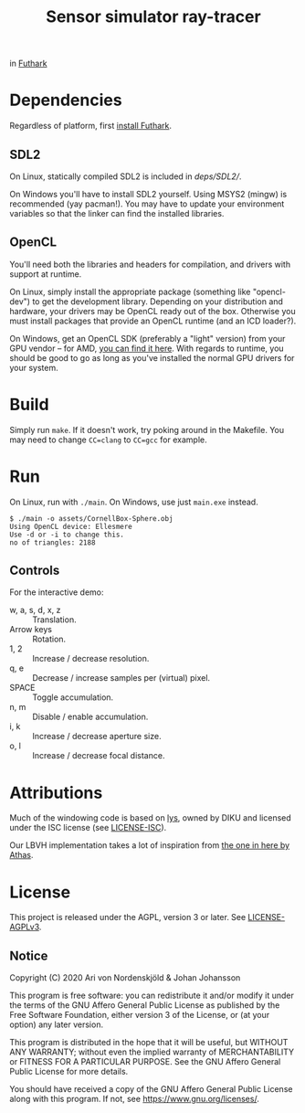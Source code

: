 #+TITLE: Sensor simulator ray-tracer

in [[https://futhark-lang.org/][Futhark]]

* Dependencies
  Regardless of platform, first [[https://futhark.readthedocs.io/en/latest/installation.html][install Futhark]].

** SDL2
   On Linux, statically compiled SDL2 is included in [[deps/SDL2/]].

   On Windows you'll have to install SDL2 yourself. Using MSYS2
   (mingw) is recommended (yay pacman!). You may have to update your
   environment variables so that the linker can find the installed
   libraries.

** OpenCL
   You'll need both the libraries and headers for compilation, and
   drivers with support at runtime.

   On Linux, simply install the appropriate package (something like
   "opencl-dev") to get the development library. Depending on your
   distribution and hardware, your drivers may be OpenCL ready out of
   the box. Otherwise you must install packages that provide an OpenCL
   runtime (and an ICD loader?).

   On Windows, get an OpenCL SDK (preferably a "light" version) from
   your GPU vendor -- for AMD, [[https://github.com/GPUOpen-LibrariesAndSDKs/OCL-SDK/releases][you can find it here]]. With regards to
   runtime, you should be good to go as long as you've installed the
   normal GPU drivers for your system.

* Build
  Simply run ~make~. If it doesn't work, try poking around in the
  Makefile. You may need to change ~CC=clang~ to ~CC=gcc~ for example.

* Run
  On Linux, run with ~./main~. On Windows, use just ~main.exe~ instead.

  #+BEGIN_EXAMPLE
  $ ./main -o assets/CornellBox-Sphere.obj
  Using OpenCL device: Ellesmere
  Use -d or -i to change this.
  no of triangles: 2188
  #+END_EXAMPLE

** Controls
   For the interactive demo:

   - w, a, s, d, x, z :: Translation.
   - Arrow keys :: Rotation.
   - 1, 2 :: Increase / decrease resolution.
   - q, e :: Decrease / increase samples per (virtual) pixel.
   - SPACE :: Toggle accumulation.
   - n, m :: Disable / enable accumulation.
   - i, k :: Increase / decrease aperture size.
   - o, l :: Increase / decrease focal distance.
* Attributions
  Much of the windowing code is based on [[https://github.com/diku-dk/lys][lys]], owned by DIKU and
  licensed under the ISC license (see [[./LICENSE-ISC][LICENSE-ISC]]).

  Our LBVH implementation takes a lot of inspiration from [[https://github.com/athas/raytracingthenextweekinfuthark][the one in
  here by Athas]].

* License
  This project is released under the AGPL, version 3 or later. See
  [[./LICENSE-AGPLv3][LICENSE-AGPLv3]].

** Notice
   Copyright (C) 2020  Ari von Nordenskjöld & Johan Johansson

   This program is free software: you can redistribute it and/or
   modify it under the terms of the GNU Affero General Public License
   as published by the Free Software Foundation, either version 3 of
   the License, or (at your option) any later version.

   This program is distributed in the hope that it will be useful, but
   WITHOUT ANY WARRANTY; without even the implied warranty of
   MERCHANTABILITY or FITNESS FOR A PARTICULAR PURPOSE.  See the GNU
   Affero General Public License for more details.

   You should have received a copy of the GNU Affero General Public
   License along with this program.  If not, see
   <https://www.gnu.org/licenses/>.
